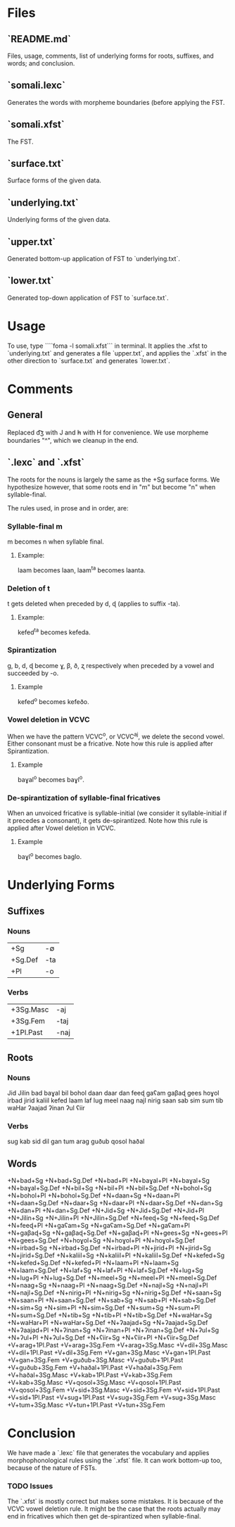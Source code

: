 * Files

** `README.md`
Files, usage, comments, list of underlying forms for roots, suffixes, and words; and conclusion.

** `somali.lexc`
Generates the words with morpheme boundaries (before applying the FST.

** `somali.xfst`
The FST.

** `surface.txt`
Surface forms of the given data.

** `underlying.txt`
Underlying forms of the given data.

** `upper.txt`
Generated bottom-up application of FST to `underlying.txt`.

** `lower.txt`
Generated top-down application of FST to `surface.txt`.


* Usage

To use, type ````foma -l somali.xfst``` in terminal. It applies the .xfst to `underlying.txt` and generates a file `upper.txt`, and applies the `.xfst` in the other direction to `surface.txt` and generates `lower.txt`.

* Comments

** General

Replaced d͡ʒ with J and h̵ with H for convenience.
We use morpheme boundaries "^", which we cleanup in the end.

** `.lexc` and `.xfst`

The roots for the nouns is largely the same as the +Sg surface forms. We hypothesize however, that some roots end in "m" but become "n" when syllable-final.

The rules used, in prose and in order, are:

*** Syllable-final m

m becomes n when syllable final.

**** Example:

laam becomes laan, laam^ta becomes laanta.

*** Deletion of t

t gets deleted when preceded by d, ɖ (applies to suffix -ta).

**** Example:

kefed^ta becomes kefeda.

*** Spirantization

g, b, d, ɖ become ɣ, β, ð, ʐ respectively when preceded by a vowel and succeeded by -o.

**** Example

kefed^o becomes kefeðo.

*** Vowel deletion in VCVC

When we have the pattern VCVC^o, or VCVC^aj, we delete the second vowel. Either consonant must be a fricative. Note how this rule is applied after Spirantization.

**** Example

baɣal^o becomes baɣl^o.

*** De-spirantization of syllable-final fricatives

When an unvoiced fricative is syllable-initial (we consider it syllable-initial if it precedes a consonant), it gets de-spirantized. Note how this rule is applied after Vowel deletion in VCVC.

**** Example

baɣl^o becomes baglo.

* Underlying Forms
** Suffixes

*** Nouns

|---------+-----|
| +Sg     | -∅  |
| +Sg.Def | -ta |
| +Pl     | -o  |
|---------+-----|

*** Verbs

|-----------+------|
| +3Sg.Masc | -aj  |
| +3Sg.Fem  | -taj |
| +1Pl.Past | -naj |
|-----------+------|

** Roots

*** Nouns

Jid
Jilin
bad
baɣal
bil
bohol
daan
daar
dan
feeɖ
gaʕam
gaβaɖ
gees
hoɣol
irbad
jirid
kaliil
kefed
laam
laf
lug
meel
naag
najl
nirig
saan
sab
sim
sum
tib
waHar
ʔaajad
ʔinan
ʔul
ʕiir

*** Verbs

sug
kab
sid
dil
gan
tum
arag
guðub
qosol
haðal

** Words

+N+bad+Sg
+N+bad+Sg.Def
+N+bad+Pl
+N+baɣal+Pl
+N+baɣal+Sg
+N+baɣal+Sg.Def
+N+bil+Sg
+N+bil+Pl
+N+bil+Sg.Def
+N+bohol+Sg
+N+bohol+Pl
+N+bohol+Sg.Def
+N+daan+Sg
+N+daan+Pl
+N+daan+Sg.Def
+N+daar+Sg
+N+daar+Pl
+N+daar+Sg.Def
+N+dan+Sg
+N+dan+Pl
+N+dan+Sg.Def
+N+Jid+Sg
+N+Jid+Sg.Def
+N+Jid+Pl
+N+Jilin+Sg
+N+Jilin+Pl
+N+Jilin+Sg.Def
+N+feeɖ+Sg
+N+feeɖ+Sg.Def
+N+feeɖ+Pl
+N+gaʕam+Sg
+N+gaʕam+Sg.Def
+N+gaʕam+Pl
+N+gaβaɖ+Sg
+N+gaβaɖ+Sg.Def
+N+gaβaɖ+Pl
+N+gees+Sg
+N+gees+Pl
+N+gees+Sg.Def
+N+hoɣol+Sg
+N+hoɣol+Pl
+N+hoɣol+Sg.Def
+N+irbad+Sg
+N+irbad+Sg.Def
+N+irbad+Pl
+N+jirid+Pl
+N+jirid+Sg
+N+jirid+Sg.Def
+N+kaliil+Sg
+N+kaliil+Pl
+N+kaliil+Sg.Def
+N+kefed+Sg
+N+kefed+Sg.Def
+N+kefed+Pl
+N+laam+Pl
+N+laam+Sg
+N+laam+Sg.Def
+N+laf+Sg
+N+laf+Pl
+N+laf+Sg.Def
+N+lug+Sg
+N+lug+Pl
+N+lug+Sg.Def
+N+meel+Sg
+N+meel+Pl
+N+meel+Sg.Def
+N+naag+Sg
+N+naag+Pl
+N+naag+Sg.Def
+N+najl+Sg
+N+najl+Pl
+N+najl+Sg.Def
+N+nirig+Pl
+N+nirig+Sg
+N+nirig+Sg.Def
+N+saan+Sg
+N+saan+Pl
+N+saan+Sg.Def
+N+sab+Sg
+N+sab+Pl
+N+sab+Sg.Def
+N+sim+Sg
+N+sim+Pl
+N+sim+Sg.Def
+N+sum+Sg
+N+sum+Pl
+N+sum+Sg.Def
+N+tib+Sg
+N+tib+Pl
+N+tib+Sg.Def
+N+waHar+Sg
+N+waHar+Pl
+N+waHar+Sg.Def
+N+ʔaajad+Sg
+N+ʔaajad+Sg.Def
+N+ʔaajad+Pl
+N+ʔinan+Sg
+N+ʔinan+Pl
+N+ʔinan+Sg.Def
+N+ʔul+Sg
+N+ʔul+Pl
+N+ʔul+Sg.Def
+N+ʕiir+Sg
+N+ʕiir+Pl
+N+ʕiir+Sg.Def
+V+arag+1Pl.Past
+V+arag+3Sg.Fem
+V+arag+3Sg.Masc
+V+dil+3Sg.Masc
+V+dil+1Pl.Past
+V+dil+3Sg.Fem
+V+gan+3Sg.Masc
+V+gan+1Pl.Past
+V+gan+3Sg.Fem
+V+guðub+3Sg.Masc
+V+guðub+1Pl.Past
+V+guðub+3Sg.Fem
+V+haðal+1Pl.Past
+V+haðal+3Sg.Fem
+V+haðal+3Sg.Masc
+V+kab+1Pl.Past
+V+kab+3Sg.Fem
+V+kab+3Sg.Masc
+V+qosol+3Sg.Masc
+V+qosol+1Pl.Past
+V+qosol+3Sg.Fem
+V+sid+3Sg.Masc
+V+sid+3Sg.Fem
+V+sid+1Pl.Past
+V+sid+1Pl.Past
+V+sug+1Pl.Past
+V+sug+3Sg.Fem
+V+sug+3Sg.Masc
+V+tum+3Sg.Masc
+V+tun+1Pl.Past
+V+tun+3Sg.Fem

* Conclusion


We have made a `.lexc` file that generates the vocabulary and applies morphophonological rules using the `.xfst` file. It can work bottom-up too, because of the nature of FSTs.

*** TODO Issues

The `.xfst` is mostly correct but makes some mistakes. It is because of the VCVC vowel deletion rule. It might be the case that the roots actually may end in fricatives which then get de-spirantized when syllable-final.
